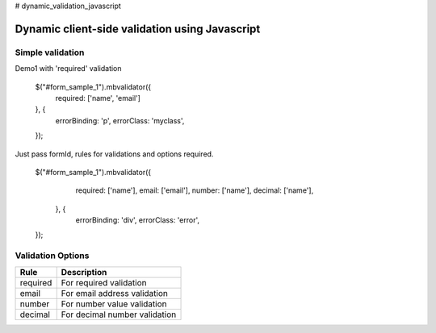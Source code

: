 # dynamic_validation_javascript

############################################
Dynamic client-side validation using Javascript
############################################


************
Simple validation
************
Demo1 with 'required' validation

    $("#form_sample_1").mbvalidator({
       required: ['name', 'email']
    }, {
       errorBinding: 'p',
       errorClass: 'myclass',
    });

Just pass formId, rules for validations and options required.


    $("#form_sample_1").mbvalidator({
            required: ['name'],
            email: ['email'],
            number: ['name'],
            decimal: ['name'],
        }, {
            errorBinding: 'div',
            errorClass: 'error',
    });

************
Validation Options
************

=======================  =========================
Rule                     Description
=======================  =========================
required                 For required validation
email                    For email address validation
number                   For number value validation
decimal                  For decimal number validation
=======================  =========================